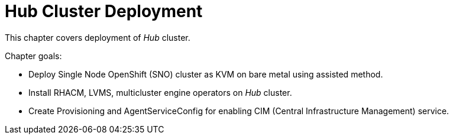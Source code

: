 = Hub Cluster Deployment

This chapter covers deployment of _Hub_ cluster.

Chapter goals:

* Deploy Single Node OpenShift (SNO) cluster as KVM on bare metal using assisted method.
* Install RHACM, LVMS, multicluster engine operators on _Hub_ cluster.
* Create Provisioning and AgentServiceConfig for enabling CIM (Central Infrastructure Management) service.